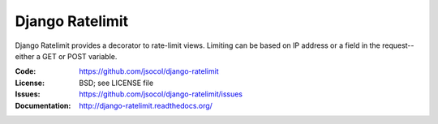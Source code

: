 ================
Django Ratelimit
================

Django Ratelimit provides a decorator to rate-limit views. Limiting can
be based on IP address or a field in the request--either a GET or POST
variable.

.. image:: https://travis-ci.org/jsocol/django-ratelimit.png?branch=master

:Code:          https://github.com/jsocol/django-ratelimit
:License:       BSD; see LICENSE file
:Issues:        https://github.com/jsocol/django-ratelimit/issues
:Documentation: http://django-ratelimit.readthedocs.org/
